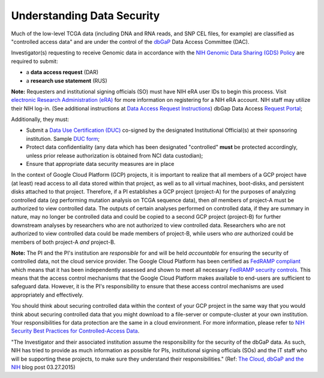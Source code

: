 ***************************
Understanding Data Security
***************************

Much of the low-level TCGA data (including DNA and RNA reads, and SNP CEL files, for example) are 
classified as "controlled access data" and are under the control of the 
`dbGaP <http://www.ncbi.nlm.nih.gov/projects/gap/cgi-bin/about.html>`_ 
Data Access Committee (DAC).

Investigator(s) requesting to receive Genomic data in accordance with the 
`NIH Genomic Data Sharing (GDS) Policy <https://gds.nih.gov/>`_
are required to submit:

* a **data access request** (DAR)
* a **research use statement** (RUS)

**Note:** Requesters and institutional signing officials (SO) must have NIH eRA user IDs to begin this process. Visit `electronic Research Administration (eRA) <http://era.nih.gov>`_ for more information on registering for a NIH eRA account. NIH staff may utilize their NIH log-in. (See additional instructions at `Data Access Request Instructions <http://www.genome.gov/20019654>`_) dbGap Data Access `Request Portal <http://dbgap.ncbi.nlm.nih.gov/aa/wga.cgi?login=&page=login>`_; 

Additionally, they must:
 
*  Submit a `Data Use Certification (DUC) <http://www.genome.gov/20019653>`_ co-signed by the designated Institutional Official(s) at their sponsoring institution. Sample `DUC form <http://gds.nih.gov/pdf/Model_DUC.pdf>`_;
*  Protect data confidentiality (any data which has been designated "controlled" **must** be protected accordingly, unless prior release authorization is obtained from NCI data custodian); 
*  Ensure that appropriate data security measures are in place

In the context of Google Cloud Platform (GCP) projects, it is important to realize that all members of a GCP project have (at least) read access
to all data stored within that project, as well as to all virtual machines, boot-disks, and persistent disks attached to that project.
Therefore, if a PI establishes a GCP project (project-A) for the purposes of analyzing controlled data (*eg* performing mutation analysis on TCGA sequence
data), then *all* members of project-A must be authorized to view controlled data.  The outputs of certain analyses performed on controlled data,
if they are summary in nature, may no longer be controlled data and could be copied to a second GCP project (project-B) for further downstream
analyses by researchers who are not authorized to view controlled data.  Researchers who are not authorized to view controlled data could be made
members of project-B, while users who *are* authorized could be members of both project-A *and* project-B.

**Note:**  The PI and the PI's institution are *responsible* for and will be held *accountable* for ensuring the security of controlled data, 
not the cloud service provider.  The Google Cloud Platform has been certified as 
`FedRAMP compliant <https://www.fedramp.gov/marketplace/compliant-systems/google-google-services/>`_
which means that it has been independently assessed and shown to meet all necessary 
`FedRAMP security controls <https://www.fedramp.gov/files/2015/03/FedRAMP-Security-Controls-Preface-FINAL-1.pdf>`_.  This means that the access control mechanisms that the Google Cloud Platform makes
available to end-users are sufficient to safeguard data.  However, it is the PI's responsibility
to ensure that these access control mechanisms are used appropriately and effectively.

You should think about securing controlled data within the context of your GCP project in the same way that you
would think about securing controlled data that you might download to a file-server or compute-cluster at your
own institution.  Your responsibilities for data protection are the same in a cloud environment.   
For more information, please refer to 
`NIH Security Best Practices for Controlled-Access Data <http://www.ncbi.nlm.nih.gov/projects/gap/cgi-bin/GetPdf.cgi?document_name=dbgap_2b_security_procedures.pdf>`_.  

"The Investigator and their associated institution assume the responsibility for the security of the dbGaP data.  As such, NIH has tried to provide as much information as possible for PIs, institutional signing officials (SOs) and the IT staff who will be supporting these projects, to make sure they understand their responsibilities." (Ref: `The Cloud, dbGaP and the NIH <http://datascience.nih.gov/blog/cloud>`_ blog post 03.27.2015)

